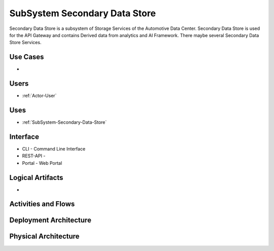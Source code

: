 .. _SubSystem-Secondary-Data-Store:

SubSystem Secondary Data Store
==============================

Secondary Data Store is a subsystem of Storage Services of the Automotive Data Center.
Secondary Data Store is used for the API Gateway and contains Derived data from analytics
and AI Framework. There maybe several Secondary Data Store Services.


Use Cases
---------

*

.. image:: UseCases.png

Users
-----

* :ref:`Actor-User`

.. image:: UserInteraction.png

Uses
----

* :ref:`SubSystem-Secondary-Data-Store`

Interface
---------

* CLI - Command Line Interface
* REST-API -
* Portal - Web Portal

Logical Artifacts
-----------------

*

.. image:: Logical.png

Activities and Flows
--------------------

.. image::  Process.png

Deployment Architecture
-----------------------

.. image:: Deployment.png

Physical Architecture
---------------------

.. image:: Physical.png

